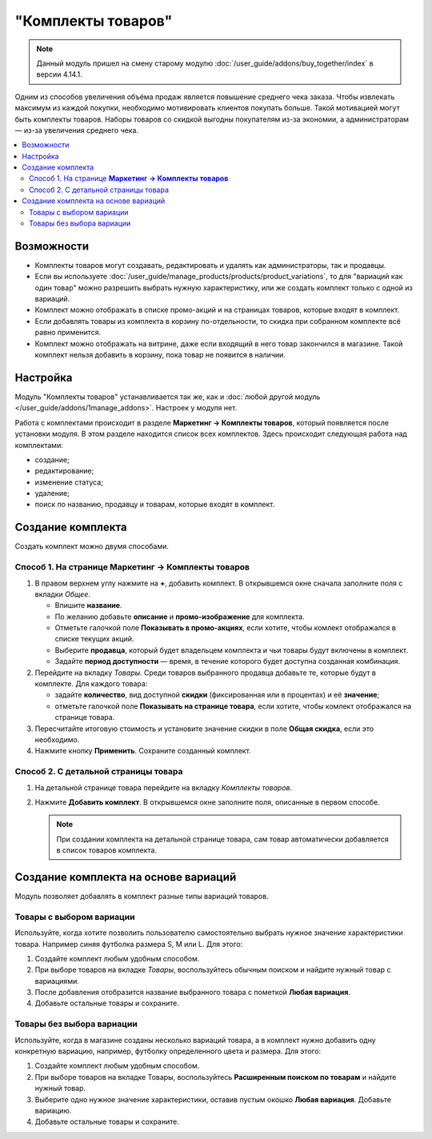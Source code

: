*******************
"Комплекты товаров"
*******************

.. note:: 

    Данный модуль пришел на смену старому модулю :doc:`/user_guide/addons/buy_together/index` в версии 4.14.1.

Одним из способов увеличения объёма продаж является повышение среднего чека заказа. Чтобы извлекать максимум из каждой покупки, необходимо мотивировать клиентов покупать больше. Такой мотивацией могут быть комплекты товаров. Наборы товаров со скидкой выгодны покупателям из-за экономии, а администраторам — из-за увеличения среднего чека.

.. contents::
    :local:
    :backlinks: none

===========
Возможности 
===========

* Комплекты товаров могут создавать, редактировать и удалять как администраторы, так и продавцы.

* Если вы используете :doc:`/user_guide/manage_products/products/product_variations`, то для "вариаций как один товар" можно разрешить выбрать нужную характеристику, или же создать комплект только с одной из вариаций.

* Комплект можно отображать в списке промо-акций и на страницах товаров, которые входят в комплект.

* Если добавлять товары из комплекта в корзину по-отдельности, то скидка при собранном комплекте всё равно применится.

* Комплект можно отображать на витрине, даже если входящий в него товар закончился в магазине. Такой комплект нельзя добавить в корзину, пока товар не появится в наличии.

=========
Настройка
=========

Модуль "Комплекты товаров" устанавливается так же, как и :doc:`любой другой модуль </user_guide/addons/1manage_addons>`. Настроек у модуля нет.

Работа с комплектами происходит в разделе **Маркетинг → Комплекты товаров**, который появляется после установки модуля. В этом разделе находится список всех комплектов. Здесь происходит следующая работа над комплектами:

* создание;

* редактирование;

* изменение статуса;

* удаление;

* поиск по названию, продавцу и товарам, которые входят в комплект.

==================
Создание комплекта
==================

Создать комплект можно двумя способами.

Способ 1. На странице **Маркетинг → Комплекты товаров**
-------------------------------------------------------

1. В правом верхнем углу нажмите на **+**, добавить комплект. В открывшемся окне сначала заполните поля с вкладки *Общее*.

   * Впишите **название**.

   * По желанию добавьте **описание** и **промо-изображение** для комплекта.

   * Отметьте галочкой поле **Показывать в промо-акциях**, если хотите, чтобы  комлект отображался в списке текущих акций.

   * Выберите **продавца**, который будет владельцем комплекта и чьи товары будут включены в комплект. 

     .. note : 

         В  CS-Cart при создании комплекта происходит выбор витрины. Товары с выбранной витрины будут входить в комплект.

   * Задайте **период доступности** — время, в течение которого будет доступна созданная комбинация.

2. Перейдите на вкладку *Товары*. Среди товаров выбранного продавца добавьте те, которые будут в комплекте. Для каждого товара:

   *  задайте **количество**, вид доступной **скидки** (фиксированная или в процентах) и её **значение**;

   *  отметьте галочкой поле **Показывать на странице товара**, если хотите, чтобы комлект отображался на странице товара.

3. Пересчитайте итоговую стоимость и установите значение скидки в поле **Общая скидка**, если это необходимо. 

4. Нажмите кнопку **Применить**. Сохраните созданный комплект.

.. fancybox:: img/settings1.png
    :alt: Создание комплекта, вкладка *Общее*.

.. fancybox:: img/settings2.png
    :alt: Создание комплекта вкладка *Товары*.

Способ 2. С детальной страницы товара
-------------------------------------

1. На детальной странице товара перейдите на вкладку *Комплекты товаров*.

2. Нажмите **Добавить комплект**. В открывшемся окне заполните поля, описанные в первом способе. 

   .. note:: 

       При создании комплекта на детальной странице товара, сам товар автоматически добавляется в список товаров комплекта.

=====================================
Создание комплекта на основе вариаций
=====================================

Модуль позволяет добавлять в комплект разные типы вариаций товаров.

Товары с выбором вариации
-------------------------

Используйте, когда хотите позволить пользователю самостоятельно выбрать нужное значение характеристики товара. Например синяя футболка размера S, M или L. Для этого:

#. Создайте комплект любым удобным способом. 

#. При выборе товаров на вкладке *Товары*, воспользуйтесь обычным поиском и найдите нужный товар с вариациями. 

#. После добавления отобразится название выбранного товара с пометкой **Любая вариация**. 

#. Добавьте остальные товары и сохраните. 

.. fancybox:: img/settings_variation_choice.png
    :alt: Создание комплекта с выбором вариации.

.. fancybox:: img/variation_choice.png
    :alt: Комплект с выбором вариации на витрине.

Товары без выбора вариации
--------------------------

Используйте, когда в магазине созданы несколько вариаций товара, а в комплект нужно добавить одну конкретную вариацию, например, футболку определенного цвета и размера. Для этого: 

#. Создайте комплект любым удобным способом.

#. При выборе товаров на вкладке Товары, воспользуйтесь **Расширенным поиском по товарам** и найдите нужный товар. 

#. Выберите одно нужное значение характеристики, оставив пустым окошко **Любая вариация**. Добавьте вариацию.

#. Добавьте остальные товары и сохраните. 

.. fancybox:: img/settings_no_variation_choice.png
    :alt: Создание комплекта без выбора вариации.

.. fancybox:: img/no_variation_choice.png
    :alt: Комплекта без выбора вариции на витрине.
